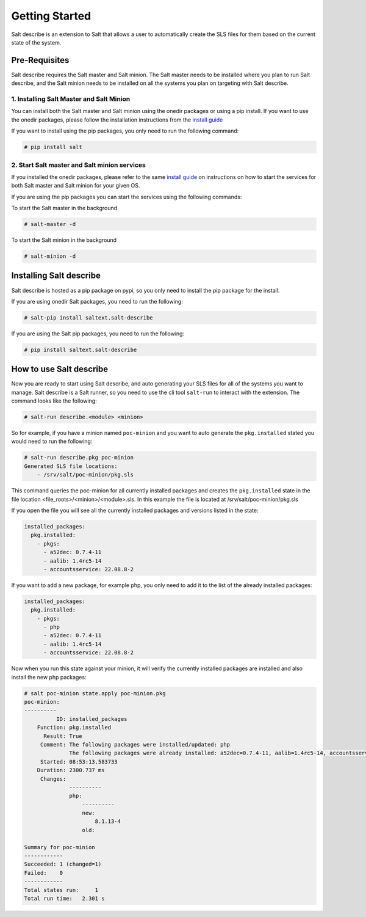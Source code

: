 ###############
Getting Started
###############


Salt describe is an extension to Salt that allows a user to automatically
create the SLS files for them based on the current state of the system.


Pre-Requisites
==============
Salt describe requires the Salt master and Salt minion. The Salt master
needs to be installed where you plan to run Salt describe, and the
Salt minion needs to be installed on all the systems you plan on targeting
with Salt describe.

1. Installing Salt Master and Salt Minion
-----------------------------------------
You can install both the Salt master and Salt minion using the onedir packages
or using a pip install. If you want to use the onedir packages, please follow
the installation instructions from the `install guide <https://docs.saltproject.io/salt/install-guide/en/latest/topics/install-by-operating-system/index.html>`_

If you want to install using the pip packages, you only need to run the following
command:

.. code-block:: bash

   # pip install salt


2. Start Salt master and Salt minion services
---------------------------------------------
If you installed the onedir packages, please refer to the same `install guide <https://docs.saltproject.io/salt/install-guide/en/latest/topics/install-by-operating-system/index.html>`_
on instructions on how to start the services for both Salt master and Salt minion
for your given OS.

If you are using the pip packages you can start the services using the following commands:

To start the Salt master in the background

.. code-block:: bash

   # salt-master -d

To start the Salt minion in the background

.. code-block:: bash

   # salt-minion -d


Installing Salt describe
========================

Salt describe is hosted as a pip package on pypi, so you only need to install the pip package
for the install.

If you are using onedir Salt packages, you need to run the following:

.. code-block:: bash

   # salt-pip install saltext.salt-describe

If you are using the Salt pip packages, you need to run the following:

.. code-block:: bash

   # pip install saltext.salt-describe


How to use Salt describe
========================

Now you are ready to start using Salt describe, and auto generating your SLS files for all
of the systems you want to manage. Salt describe is a Salt runner, so you need to use the cli
tool ``salt-run`` to interact with the extension. The command looks like the following:


.. code-block:: bash

   # salt-run describe.<module> <minion>

So for example, if you have a minion named ``poc-minion`` and you want to auto generate the
``pkg.installed`` stated you would need to run the following:

.. code-block:: bash

   # salt-run describe.pkg poc-minion
   Generated SLS file locations:
       - /srv/salt/poc-minion/pkg.sls

This command queries the poc-minion for all currently installed packages and creates the ``pkg.installed``
state in the file location <file_roots>/<minion>/<module>.sls. In this example the file is located
at /srv/salt/poc-minion/pkg.sls

If you open the file you will see all the currently installed packages and versions listed in the state:

.. code-block:: yaml

    installed_packages:
      pkg.installed:
        - pkgs:
          - a52dec: 0.7.4-11
          - aalib: 1.4rc5-14
          - accountsservice: 22.08.8-2


If you want to add a new package, for example php, you only need to add it to the list of the already
installed packages:


.. code-block:: yaml

    installed_packages:
      pkg.installed:
        - pkgs:
          - php
          - a52dec: 0.7.4-11
          - aalib: 1.4rc5-14
          - accountsservice: 22.08.8-2

Now when you run this state against your minion, it will verify the currently installed packages are installed
and also install the new php packages:


.. code-block:: bash

    # salt poc-minion state.apply poc-minion.pkg
    poc-minion:
    ----------
              ID: installed_packages
        Function: pkg.installed
          Result: True
         Comment: The following packages were installed/updated: php
                  The following packages were already installed: a52dec=0.7.4-11, aalib=1.4rc5-14, accountsservices=22.08.8-2
         Started: 08:53:13.583733
        Duration: 2300.737 ms
         Changes:
                  ----------
                  php:
                      ----------
                      new:
                          8.1.13-4
                      old:

    Summary for poc-minion
    ------------
    Succeeded: 1 (changed=1)
    Failed:    0
    ------------
    Total states run:     1
    Total run time:   2.301 s
